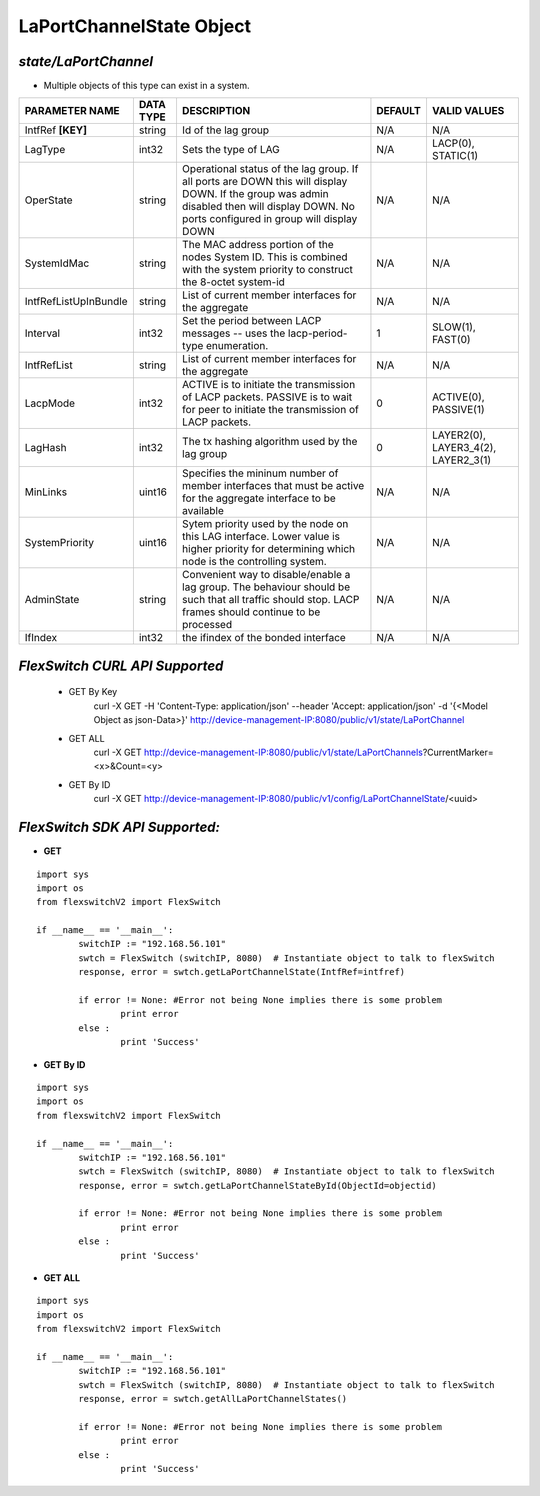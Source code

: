 LaPortChannelState Object
=============================================================

*state/LaPortChannel*
------------------------------------

- Multiple objects of this type can exist in a system.

+-----------------------+---------------+--------------------------------+-------------+--------------------------------+
|  **PARAMETER NAME**   | **DATA TYPE** |        **DESCRIPTION**         | **DEFAULT** |        **VALID VALUES**        |
+-----------------------+---------------+--------------------------------+-------------+--------------------------------+
| IntfRef **[KEY]**     | string        | Id of the lag group            | N/A         | N/A                            |
+-----------------------+---------------+--------------------------------+-------------+--------------------------------+
| LagType               | int32         | Sets the type of LAG           | N/A         | LACP(0), STATIC(1)             |
+-----------------------+---------------+--------------------------------+-------------+--------------------------------+
| OperState             | string        | Operational status of the lag  | N/A         | N/A                            |
|                       |               | group.  If all ports are DOWN  |             |                                |
|                       |               | this will display DOWN.  If    |             |                                |
|                       |               | the group was admin disabled   |             |                                |
|                       |               | then will display DOWN.  No    |             |                                |
|                       |               | ports configured in group will |             |                                |
|                       |               | display DOWN                   |             |                                |
+-----------------------+---------------+--------------------------------+-------------+--------------------------------+
| SystemIdMac           | string        | The MAC address portion of     | N/A         | N/A                            |
|                       |               | the nodes System ID. This      |             |                                |
|                       |               | is combined with the system    |             |                                |
|                       |               | priority to construct the      |             |                                |
|                       |               | 8-octet system-id              |             |                                |
+-----------------------+---------------+--------------------------------+-------------+--------------------------------+
| IntfRefListUpInBundle | string        | List of current member         | N/A         | N/A                            |
|                       |               | interfaces for the aggregate   |             |                                |
+-----------------------+---------------+--------------------------------+-------------+--------------------------------+
| Interval              | int32         | Set the period between         |           1 | SLOW(1), FAST(0)               |
|                       |               | LACP messages -- uses the      |             |                                |
|                       |               | lacp-period-type enumeration.  |             |                                |
+-----------------------+---------------+--------------------------------+-------------+--------------------------------+
| IntfRefList           | string        | List of current member         | N/A         | N/A                            |
|                       |               | interfaces for the aggregate   |             |                                |
+-----------------------+---------------+--------------------------------+-------------+--------------------------------+
| LacpMode              | int32         | ACTIVE is to initiate the      |           0 | ACTIVE(0), PASSIVE(1)          |
|                       |               | transmission of LACP packets.  |             |                                |
|                       |               | PASSIVE is to wait for peer to |             |                                |
|                       |               | initiate the transmission of   |             |                                |
|                       |               | LACP packets.                  |             |                                |
+-----------------------+---------------+--------------------------------+-------------+--------------------------------+
| LagHash               | int32         | The tx hashing algorithm used  |           0 | LAYER2(0), LAYER3_4(2),        |
|                       |               | by the lag group               |             | LAYER2_3(1)                    |
+-----------------------+---------------+--------------------------------+-------------+--------------------------------+
| MinLinks              | uint16        | Specifies the mininum number   | N/A         | N/A                            |
|                       |               | of member interfaces that must |             |                                |
|                       |               | be active for the aggregate    |             |                                |
|                       |               | interface to be available      |             |                                |
+-----------------------+---------------+--------------------------------+-------------+--------------------------------+
| SystemPriority        | uint16        | Sytem priority used by the     | N/A         | N/A                            |
|                       |               | node on this LAG interface.    |             |                                |
|                       |               | Lower value is higher priority |             |                                |
|                       |               | for determining which node is  |             |                                |
|                       |               | the controlling system.        |             |                                |
+-----------------------+---------------+--------------------------------+-------------+--------------------------------+
| AdminState            | string        | Convenient way to              | N/A         | N/A                            |
|                       |               | disable/enable a lag group.    |             |                                |
|                       |               | The behaviour should be such   |             |                                |
|                       |               | that all traffic should stop.  |             |                                |
|                       |               | LACP frames should continue to |             |                                |
|                       |               | be processed                   |             |                                |
+-----------------------+---------------+--------------------------------+-------------+--------------------------------+
| IfIndex               | int32         | the ifindex of the bonded      | N/A         | N/A                            |
|                       |               | interface                      |             |                                |
+-----------------------+---------------+--------------------------------+-------------+--------------------------------+



*FlexSwitch CURL API Supported*
------------------------------------

	- GET By Key
		 curl -X GET -H 'Content-Type: application/json' --header 'Accept: application/json' -d '{<Model Object as json-Data>}' http://device-management-IP:8080/public/v1/state/LaPortChannel
	- GET ALL
		 curl -X GET http://device-management-IP:8080/public/v1/state/LaPortChannels?CurrentMarker=<x>&Count=<y>
	- GET By ID
		 curl -X GET http://device-management-IP:8080/public/v1/config/LaPortChannelState/<uuid>


*FlexSwitch SDK API Supported:*
------------------------------------



- **GET**


::

	import sys
	import os
	from flexswitchV2 import FlexSwitch

	if __name__ == '__main__':
		switchIP := "192.168.56.101"
		swtch = FlexSwitch (switchIP, 8080)  # Instantiate object to talk to flexSwitch
		response, error = swtch.getLaPortChannelState(IntfRef=intfref)

		if error != None: #Error not being None implies there is some problem
			print error
		else :
			print 'Success'


- **GET By ID**


::

	import sys
	import os
	from flexswitchV2 import FlexSwitch

	if __name__ == '__main__':
		switchIP := "192.168.56.101"
		swtch = FlexSwitch (switchIP, 8080)  # Instantiate object to talk to flexSwitch
		response, error = swtch.getLaPortChannelStateById(ObjectId=objectid)

		if error != None: #Error not being None implies there is some problem
			print error
		else :
			print 'Success'




- **GET ALL**


::

	import sys
	import os
	from flexswitchV2 import FlexSwitch

	if __name__ == '__main__':
		switchIP := "192.168.56.101"
		swtch = FlexSwitch (switchIP, 8080)  # Instantiate object to talk to flexSwitch
		response, error = swtch.getAllLaPortChannelStates()

		if error != None: #Error not being None implies there is some problem
			print error
		else :
			print 'Success'


